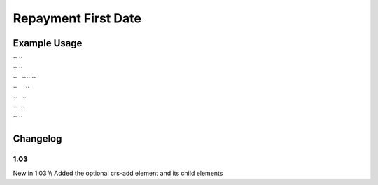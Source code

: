Repayment First Date
''''''''''''''''''''

.. raw:: mediawiki

   {{for revision 1.03}}

Example Usage
^^^^^^^^^^^^^

| `` ``\ 
| `` ``
| ``   ``\ \ `` ``
| ``     ``\ 
| ``   ``\ 
| ``  ``
| `` ``\ 

Changelog
^^^^^^^^^

1.03
~~~~

New in 1.03 \\\\ Added the optional crs-add element and its child
elements
